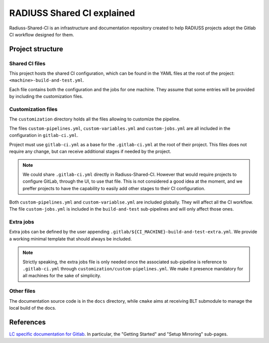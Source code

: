 .. ##
.. ## Copyright (c) 2022, Lawrence Livermore National Security, LLC and
.. ## other RADIUSS Project Developers. See the top-level COPYRIGHT file for details.
.. ##
.. ## SPDX-License-Identifier: (MIT)
.. ##

.. _radiuss_ci_explained-label:

***************************
RADIUSS Shared CI explained
***************************

Radiuss-Shared-CI is an infrastructure and documentation repository created to
help RADIUSS projects adopt the Gitlab CI workflow designed for them.

=================
Project structure
=================

Shared CI files
===============

This project hosts the shared CI configuration, which can be found in
the YAML files at the root of the project: ``<machine>-build-and-test.yml``.

Each file contains both the configuration and the jobs for one machine. They
assume that some entries will be provided by including the customization files.

Customization files
===================

The ``customization`` directory holds all the files allowing to customize the
pipeline.

The files ``custom-pipelines.yml``, ``custom-variables.yml`` and
``custom-jobs.yml`` are all included in the configuration in ``gitlab-ci.yml``.

Project must use ``gitlab-ci.yml`` as a base for the ``.gitlab-ci.yml`` at the
root of their project. This files does not require any change, but can receive
additional stages if needed by the project.

.. note::
   We could share ``.gitlab-ci.yml`` directly in Radiuss-Shared-CI. However
   that would require projects to configure GitLab, through the UI, to use that
   file. This is not considered a good idea at the moment, and we preffer
   projects to have the capability to easily add other stages to their CI
   configuration.

Both ``custom-pipelines.yml`` and ``custom-variablse.yml`` are included
globally. They will affect all the CI workflow. The file ``custom-jobs.yml`` is
included in the ``build-and-test`` sub-pipelines and will only affect those
ones.

Extra jobs
==========

Extra jobs can be defined by the user appending
``.gitlab/${CI_MACHINE}-build-and-test-extra.yml``. We provide a working
minimal template that should always be included.

.. note::
   Strictly speaking, the extra jobs file is only needed once the associated
   sub-pipeline is reference to ``.gitlab-ci.yml`` through
   ``customization/custom-pipelines.yml``. We make it presence mandatory for
   all machines for the sake of simplicity.

Other files
===========

The documentation source code is in the ``docs`` directory, while ``cmake``
aims at receiving BLT submodule to manage the local build of the docs.

==========
References
==========

`LC specific documentation for Gitlab <https://gitlab.llnl.gov>`_. In
particular, the "Getting Started" and "Setup Mirroring" sub-pages.


